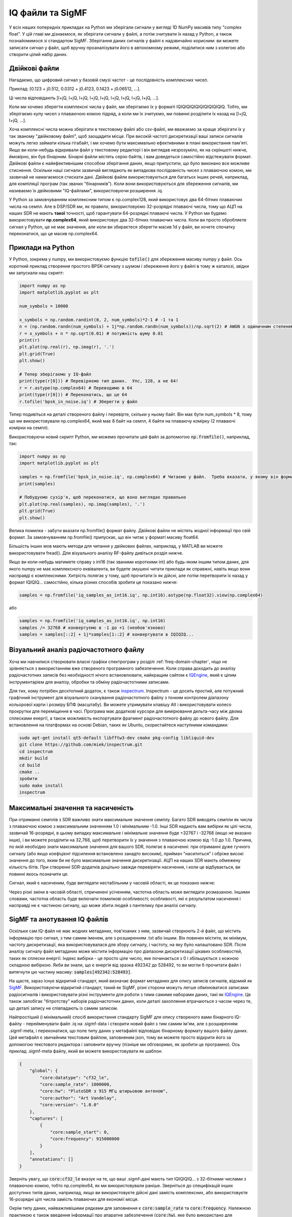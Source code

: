 .. _iq-files-chapter:

#################
IQ файли та SigMF
#################

У всіх наших попередніх прикладах на Python ми зберігали сигнали у вигляді 1D NumPy масивів типу "complex float".  У цій главі ми дізнаємося, як зберігати сигнали у файлі, а потім зчитувати їх назад у Python, а також познайомимося зі стандартом SigMF.  Зберігання даних сигналів у файлі є надзвичайно корисним: ви можете записати сигнал у файл, щоб вручну проаналізувати його в автономному режимі, поділитися ним з колегою або створити цілий набір даних.

*************************
Двійкові файли
*************************

Нагадаємо, що цифровий сигнал у базовій смузі частот - це послідовність комплексних чисел.

Приклад: [0.123 + j0.512, 0.0312 + j0.4123, 0.1423 + j0.06512, ...].

Ці числа відповідають [I+jQ, I+jQ, I+jQ, I+jQ, I+jQ, I+jQ, I+jQ, I+jQ, I+jQ, ...].

Коли ми хочемо зберегти комплексні числа у файл, ми зберігаємо їх у форматі IQIQIQIQIQIQIQIQIQIQIQ.  Тобто, ми зберігаємо купу чисел з плаваючою комою підряд, а коли ми їх зчитуємо, ми повинні розділити їх назад на [I+jQ, I+jQ, ...].

Хоча комплексні числа можна зберігати в текстовому файлі або csv-файлі, ми вважаємо за краще зберігати їх у так званому "двійковому файлі", щоб заощадити місце.  При високій частоті дискретизації ваші записи сигналів можуть легко займати кілька гігабайт, і ми хочемо бути максимально ефективними в плані використання пам'яті.  Якщо ви коли-небудь відкривали файл у текстовому редакторі і він виглядав незрозуміло, як на скріншоті нижче, ймовірно, він був бінарним.  Бінарні файли містять серію байтів, і вам доведеться самостійно відстежувати формат.  Двійкові файли є найефективнішим способом зберігання даних, якщо припустити, що було виконано все можливе стиснення.  Оскільки наші сигнали зазвичай виглядають як випадкова послідовність чисел з плаваючою комою, ми зазвичай не намагаємося стискати дані.  Двійкові файли використовуються для багатьох інших речей, наприклад, для компіляції програм (так званих "бінарників").  Коли вони використовуються для збереження сигналів, ми називаємо їх двійковими "IQ-файлами", використовуючи розширення .iq.

.. image:: ../_images/binary_file.png
   :scale: 70 
   :align: center 

У Python за замовчуванням комплексним типом є np.complex128, який використовує два 64-бітних плаваючих числа на семпл.  Але в DSP/SDR ми, як правило, використовуємо 32-розрядні плаваючі числа, тому що АЦП на наших SDR не мають **такої** точності, щоб гарантувати 64-розрядні плаваючі числа.  У Python ми будемо використовувати **np.complex64**, який використовує два 32-бітних плаваючих числа.  Коли ви просто обробляєте сигнал у Python, це не має значення, але коли ви збираєтеся зберегти масив 1d у файл, ви хочете спочатку переконатися, що це масив np.complex64.

*************************
Приклади на Python
*************************

У Python, зокрема у numpy, ми використовуємо функцію :code:`tofile()` для збереження масиву numpy у файл.  Ось короткий приклад створення простого BPSK-сигналу з шумом і збереження його у файлі в тому ж каталозі, звідки ми запускали наш скрипт:

.. code-block:: python

    import numpy as np
    import matplotlib.pyplot as plt

    num_symbols = 10000

    x_symbols = np.random.randint(0, 2, num_symbols)*2-1 # -1 та 1
    n = (np.random.randn(num_symbols) + 1j*np.random.randn(num_symbols))/np.sqrt(2) # AWGN з одиничним степенем
    r = x_symbols + n * np.sqrt(0.01) # потужність шуму 0.01
    print(r)
    plt.plot(np.real(r), np.imag(r), '.')
    plt.grid(True)
    plt.show()

    # Тепер зберігаємо у IQ-файл
    print(type(r[0])) # Перевіряємо тип даних.  Упс, 128, а не 64!
    r = r.astype(np.complex64) # Переводимо в 64
    print(type(r[0])) # Переконатись, що це 64
    r.tofile('bpsk_in_noise.iq') # Зберегти у файл

Тепер подивіться на деталі створеного файлу і перевірте, скільки у ньому байт.  Він має бути num_symbols * 8, тому що ми використовували np.complex64, який має 8 байт на семпл, 4 байти на плаваючу комірку (2 плаваючі комірки на семпл).

Використовуючи новий скрипт Python, ми можемо прочитати цей файл за допомогою :code:`np.fromfile()`, наприклад, так:

.. code-block:: python

    import numpy as np
    import matplotlib.pyplot as plt

    samples = np.fromfile('bpsk_in_noise.iq', np.complex64) # Читаємо у файл.  Треба вказати, у якому він форматі
    print(samples)

    # Побудуємо сузір'я, щоб переконатися, що воно виглядає правильно
    plt.plot(np.real(samples), np.imag(samples), '.')
    plt.grid(True)
    plt.show()

Велика помилка - забути вказати np.fromfile() формат файлу. Двійкові файли не містять жодної інформації про свій формат.  За замовчуванням np.fromfile() припускає, що він читає у форматі масиву float64.

Більшість інших мов мають методи для читання у двійкових файлах, наприклад, у MATLAB ви можете використовувати fread().  Для візуального аналізу RF-файлу дивіться розділ нижче.

Якщо ви коли-небудь матимете справу з int16 (так званими короткими int) або будь-яким іншим типом даних, для якого numpy не має комплексного еквівалента, ви будете змушені читати приклади як справжні, навіть якщо вони насправді є комплексними.  Хитрість полягає у тому, щоб прочитати їх як дійсні, але потім перетворити їх назад у формат IQIQIQ... самостійно, кілька різних способів зробити це показано нижче:

.. code-block:: python

 samples = np.fromfile('iq_samples_as_int16.iq', np.int16).astype(np.float32).view(np.complex64)

або

.. code-block:: python

 samples = np.fromfile('iq_samples_as_int16.iq', np.int16)
 samples /= 32768 # конвертуємо в -1 до +1 (необов'язково)
 samples = samples[::2] + 1j*samples[1::2] # конвертувати в IQIQIQ...

*******************************************
Візуальний аналіз радіочастотного файлу
*******************************************

Хоча ми навчилися створювати власні графіки спектрограм у розділі :ref:`freq-domain-chapter`, ніщо не зрівняється з використанням вже створеного програмного забезпечення.  Коли справа доходить до аналізу радіочастотних записів без необхідності нічого встановлювати, найкращим сайтом є `IQEngine <https://iqengine.org>`__, який є цілим інструментарієм для аналізу, обробки та обміну радіочастотними записами.

Для тих, кому потрібен десктопний додаток, є також `inspectrum <https://github.com/miek/inspectrum>`_.  Inspectrum - це досить простий, але потужний графічний інструмент для візуального сканування радіочастотного файлу з тонким контролем діапазону кольорової карти і розміру БПФ (масштабу).  Ви можете утримувати клавішу Alt і використовувати колесо прокрутки для переміщення в часі.  Програма має додаткові курсори для вимірювання дельта-часу між двома сплесками енергії, а також можливість експортувати фрагмент радіочастотного файлу до нового файлу.  Для встановлення на платформах на основі Debian, таких як Ubuntu, скористайтеся наступними командами:

.. code-block:: bash

 sudo apt-get install qt5-default libfftw3-dev cmake pkg-config libliquid-dev
 git clone https://github.com/miek/inspectrum.git
 cd inspectrum
 mkdir build
 cd build
 cmake ..
 зробити
 sudo make install
 inspectrum

.. image:: ../_images/inspectrum.jpg
   :scale: 30 % 
   :align: center 
   
***********************************
Максимальні значення та насиченість
***********************************

При отриманні семплів з SDR важливо знати максимальне значення семплу.  Багато SDR виводять семпли як числа з плаваючою комою з максимальним значенням 1.0 і мінімальним -1.0.  Інші SDR надають вам вибірки як цілі числа, зазвичай 16-розрядні, в цьому випадку максимальне і мінімальне значення буде +32767 і -32768 (якщо не вказано інше), і ви можете розділити на 32,768, щоб перетворити їх у значення з плаваючою комою від -1.0 до 1.0.  Причина, по якій необхідно знати максимальне значення для вашого SDR, полягає в насиченні: при отриманні дуже гучного сигналу (або якщо коефіцієнт підсилення встановлено занадто високим), приймач "насититься" і обріже високі значення до того, яким би не було максимальне значення дискретизації.  АЦП на наших SDR мають обмежену кількість бітів.  При створенні SDR-додатків доцільно завжди перевіряти насичення, і коли це відбувається, ви повинні якось позначити це.

Сигнал, який є насиченим, буде виглядати нестабільним у часовій області, як це показано нижче:

.. image:: ../_images/saturated_time.png
   :scale: 30 % 
   :align: center
   :alt: Приклад насиченого приймача, де сигнал обрізано

Через різкі зміни в часовій області, спричинені усіченням, частотна область може виглядати розмазаною.  Іншими словами, частотна область буде включати помилкові особливості; особливості, які є результатом насичення і насправді не є частиною сигналу, що може збити людей з пантелику при аналізі сигналу. 

*****************************
SigMF та анотування IQ файлів 
*****************************

Оскільки сам IQ-файл не має жодних метаданих, пов'язаних з ним, зазвичай створюють 2-й файл, що містить інформацію про сигнал, з тим самим іменем, але з розширенням .txt або іншим.  Він повинен містити, як мінімум, частоту дискретизації, яка використовувалася для збору сигналу, і частоту, на яку було налаштовано SDR.  Після аналізу сигналу файл метаданих може містити інформацію про діапазони дискретизації цікавих особливостей, таких як сплески енергії.  Індекс вибірки - це просто ціле число, яке починається з 0 і збільшується з кожною складною вибіркою.  Якби ви знали, що є енергія від зразка 492342 до 528492, то ви могли б прочитати файл і витягнути цю частину масиву: :code:`samples[492342:528493]`.

На щастя, зараз існує відкритий стандарт, який визначає формат метаданих для опису записів сигналів, відомий як `SigMF <https://github.com/sigmf/SigMF>`_.  Використовуючи відкритий стандарт, такий як SigMF, різні сторони можуть легше обмінюватися записами радіосигналів і використовувати різні інструменти для роботи з тими самими наборами даних, такі як `IQEngine <https://iqengine.org/sigmf>`__.  Це також запобігає "бітротству" наборів радіочастотних даних, коли деталі захоплення втрачаються з часом через те, що деталі запису не співпадають із самим записом.  


Найпростіший (і мінімальний) спосіб використання стандарту SigMF для опису створеного вами бінарного IQ-файлу - перейменувати файл .iq на .sigmf-data і створити новий файл з тим самим ім'ям, але з розширенням .sigmf-meta, і переконатися, що поле типу даних у метафайлі відповідає бінарному формату вашого файлу даних.  Цей метафайл є звичайним текстовим файлом, заповненим json, тому ви можете просто відкрити його за допомогою текстового редактора і заповнити вручну (пізніше ми обговоримо, як зробити це програмно).  Ось приклад .sigmf-meta файлу, який ви можете використовувати як шаблон:

.. code-block::

 {
     "global": {
         "core:datatype": "cf32_le",
         "core:sample_rate": 1000000,
         "core:hw": "PlutoSDR з 915 МГц штирьовою антеною",
         "core:author": "Art Vandelay",
         "core:version": "1.0.0"
     },
     "captures": [
         {
             "core:sample_start": 0,
             "core:frequency": 915000000
         }
     ],
     "annotations": []
 }

Зверніть увагу, що :code:`core:cf32_le` вказує на те, що ваші .sigmf-дані мають тип IQIQIQIQ... з 32-бітними числами з плаваючою комою, тобто np.complex64, як ми використовували раніше.  Зверніться до специфікацій інших доступних типів даних, наприклад, якщо ви використовуєте дійсні дані замість комплексних, або використовуєте 16-розрядні цілі числа замість плаваючих для економії місця.

Окрім типу даних, найважливішими рядками для заповнення є :code:`core:sample_rate` та :code:`core:frequency`.  Належною практикою є також введення інформації про апаратне забезпечення (:code:`core:hw`), яке було використано для захоплення запису, наприклад, тип SDR та антени, а також опис того, що відомо про сигнал(и) у записі у :code:`core:description`.  Поле :code:`core:version` - це просто версія стандарту SigMF, яка використовувалася на момент створення файлу метаданих.

Якщо ви записуєте радіосигнал з Python, наприклад, використовуючи API Python для SDR, ви можете уникнути необхідності створювати ці файли метаданих вручну, скориставшись пакетом SigMF Python.  Його можна встановити на ОС на базі Ubuntu/Debian наступним чином:

.. code-block:: bash

 pip install sigmf

Нижче наведено код Python для написання файлу .sigmf-meta для прикладу на початку цієї глави, куди ми зберегли bpsk_in_noise.iq:

.. code-block:: python

 import numpy as np
 import datetime as dt
 from sigmf import SigMFFile
 
 # <код з прикладу
 
 # r.tofile('bpsk_in_noise.iq')
 r.tofile('bpsk_in_noise.sigmf-data') # замінити рядок вище на цей
 
 # створюємо метадані
 meta = SigMFFile(
     data_file='example.sigmf-data', # розширення необов'язкове
     global_info = {
         SigMFFile.DATATYPE_KEY: 'cf32_le',
         SigMFFile.SAMPLE_RATE_KEY: 8000000,
         SigMFFile.AUTHOR_KEY: 'Ваше ім'я та/або email',
         SigMFFile.DESCRIPTION_KEY: 'Імітація BPSK з шумом',
         SigMFFile.VERSION_KEY: sigmf.__version__,
     }
 )
 
 # створити ключ захоплення з часовим індексом 0
 meta.add_capture(0, metadata={
     SigMFFile.FREQUENCY_KEY: 915000000,
     SigMFFile.DATETIME_KEY: dt.datetime.utcnow().isoformat()+'Z',
 })
 
 # перевірка на помилки та запис на диск
 meta.validate()
 meta.tofile('bpsk_in_noise.sigmf-meta') # розширення не обов'язкове

Просто замініть :code:`8000000` та :code:`915000000` на змінні, які ви використовували для зберігання частоти дискретизації та центральної частоти відповідно. 

Щоб прочитати запис у форматі SigMF у Python, скористайтеся наступним кодом.  У цьому прикладі два SigMF-файли слід назвати :code:`bpsk_in_noise.sigmf-meta` і :code:`bpsk_in_noise.sigmf-data`.

.. code-block:: python

 from sigmf import SigMFFile, sigmffile
 
 # Завантажити набір даних
 filename = 'bpsk_in_noise'
 signal = sigmffile.fromfile(filename)
 samples = signal.read_samples().view(np.complex64).flatten()
 print(samples[0:10]) # виводимо перші 10 зразків
 
 # отримуємо метадані та всі анотації
 sample_rate = signal.get_global_field(SigMFFile.SAMPLE_RATE_KEY)
 sample_count = signal.sample_count
 signal_duration = sample_count / sample_rate

За більш детальною інформацією зверніться до `документації SigMF Python <https://github.com/sigmf/sigmf-python>`_.

Невеликий бонус для тих, хто дочитав до цього місця: логотип SigMF фактично зберігається як сам запис SigMF, і коли сигнал будується у вигляді сузір'я (IQ-діаграма) у часі, він створює наступну анімацію:

.. image:: ../_images/sigmf_logo.gif
   :scale: 100 %   
   :align: center
   :alt: Анімація логотипу SigMF

Код на Python, який використовується для зчитування файлу логотипу (розташованого `тут <https://github.com/sigmf/SigMF/tree/main/logo>`_) і створення анімованого gif-файлу, показано нижче, для тих, кому цікаво:

.. code-block:: python

 import numpy as np
 import matplotlib.pyplot as plt
 import imageio
 from sigmf import SigMFFile, sigmffile
 
 # Завантажуємо набір даних
 filename = 'sigmf_logo' # вважаємо, що він знаходиться у тому ж каталозі, що і цей скрипт
 signal = sigmffile.fromfile(filename)
 samples = signal.read_samples().view(np.complex64).flatten()
 
 # Додаємо нулі в кінці, щоб було зрозуміло, коли анімація повторюється
 samples = np.concatenate((samples, np.zeros(50000)))
 
 sample_count = len(samples)
 samples_per_frame = 5000
 num_frames = int(sample_count/samples_per_frame)
 filenames = []
 for i in range(num_frames):
     print("frame", i, "out of", num_frames)
     # Побудувати графік кадру
     fig, ax = plt.subplots(figsize=(5, 5))
     samples_frame = samples[i*samples_per_frame:(i+1)*samples_per_frame]
     ax.plot(np.real(samples_frame), np.imag(samples_frame), color="cyan", marker=".", linestyle="None", markersize=1)
     ax.axis([-0.35,0.35,-0.35,0.35]) # зберігаємо вісь постійною
     ax.set_facecolor('black') # колір фону
     
     # Зберегти графік у файл
     filename = '/tmp/sigmf_logo_' + str(i) + '.png'
     fig.savefig(filename, bbox_inches='tight')
     filenames.append(filename)
 
 # Створюємо анімований gif
 images = []
 for filename in filenames:
     images.append(imageio.imread(filename))
 imageio.mimsave('/tmp/sigmf_logo.gif', images, fps=20)



